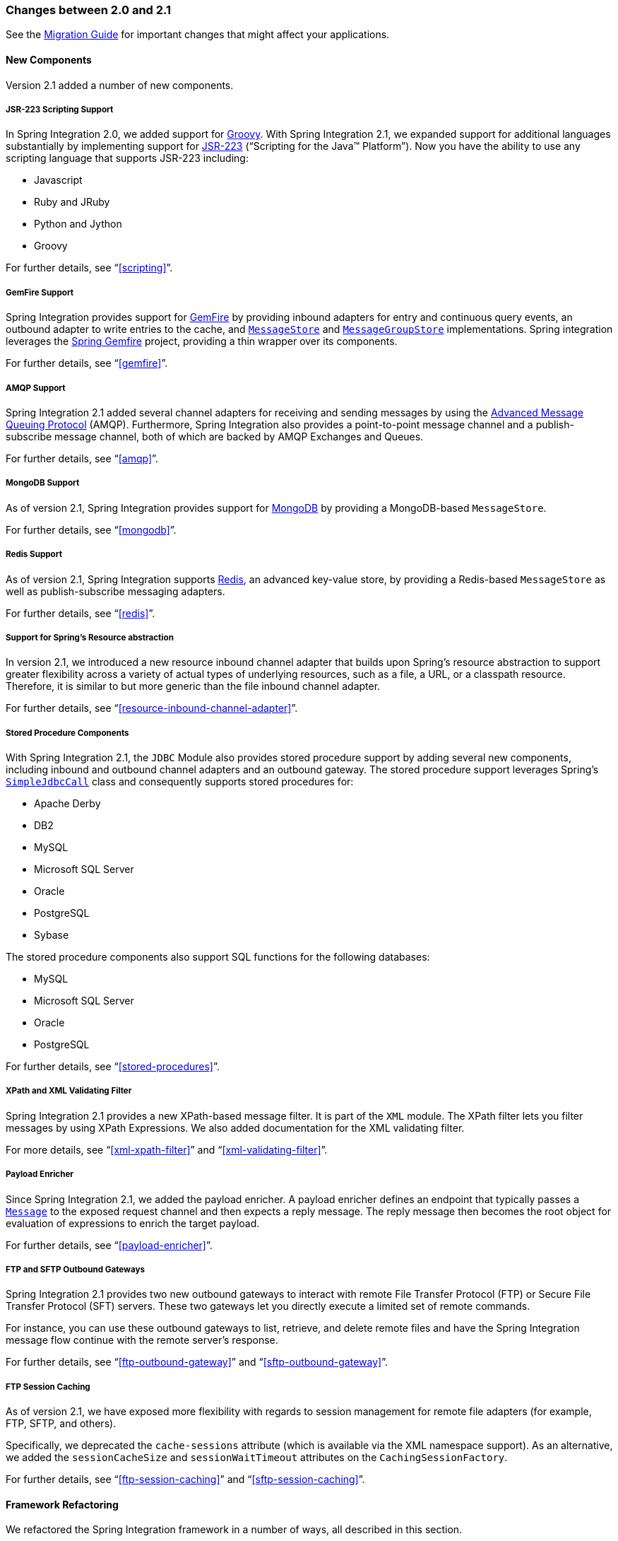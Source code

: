[[migration-2.0-2.1]]
=== Changes between 2.0 and 2.1

See the https://github.com/spring-projects/spring-integration/wiki/Spring-Integration-2.0-to-2.1-Migration-Guide[Migration Guide] for important changes that might affect your applications.

[[x2.1-new-components]]
==== New Components

Version 2.1 added a number of new components.

[[x2.1-new-scripting-support]]
===== JSR-223 Scripting Support

In Spring Integration 2.0, we added support for http://groovy.codehaus.org/[Groovy].
With Spring Integration 2.1, we expanded support for additional languages substantially by implementing support for http://www.jcp.org/en/jsr/detail?id=223[JSR-223] ("`Scripting for the Java™ Platform`").
Now you have the ability to use any scripting language that supports JSR-223 including:

* Javascript
* Ruby and JRuby
* Python and Jython
* Groovy

For further details, see "`<<scripting>>`".

[[x2.1-new-gemfire-support]]
===== GemFire Support

Spring Integration provides support for http://www.vmware.com/products/application-platform/vfabric-gemfire/overview.html[GemFire] by providing inbound adapters for entry and continuous query events, an outbound adapter to write entries to the cache, and http://static.springsource.org/spring-integration/api/org/springframework/integration/store/MessageStore.html[`MessageStore`] and http://static.springsource.org/spring-integration/api/org/springframework/integration/store/MessageGroupStore.html[`MessageGroupStore`] implementations.
Spring integration leverages the http://www.springsource.org/spring-gemfire[Spring Gemfire] project, providing a thin wrapper over its components.

For further details, see "`<<gemfire>>`".

[[x2.1-new-amqp-support]]
===== AMQP Support

Spring Integration 2.1 added several channel adapters for receiving and sending messages by using the http://www.amqp.org/[Advanced Message Queuing Protocol] (AMQP).
Furthermore, Spring Integration also provides a point-to-point message channel and a publish-subscribe message channel, both of which are backed by AMQP Exchanges and Queues.

For further details, see "`<<amqp>>`".

[[x2.1-new-mongodb-support]]
===== MongoDB Support

As of version 2.1, Spring Integration provides support for http://www.mongodb.org/[MongoDB] by providing a MongoDB-based `MessageStore`.

For further details, see "`<<mongodb>>`".

[[x2.1-new-redis-support]]
===== Redis Support

As of version 2.1, Spring Integration supports http://redis.io/[Redis], an advanced key-value store, by providing a Redis-based `MessageStore` as well as publish-subscribe messaging adapters.

For further details, see "`<<redis>>`".

[[x2.1-new-resource-support]]
===== Support for Spring's Resource abstraction

In version 2.1, we introduced a new resource inbound channel adapter that builds upon Spring's resource abstraction to support greater flexibility across a variety of actual types of underlying resources, such as a file, a URL, or a classpath resource.
Therefore, it is similar to but more generic than the file inbound channel adapter.

For further details, see "`<<resource-inbound-channel-adapter>>`".

[[x2.1-new-stored-proc-support]]
===== Stored Procedure Components

With Spring Integration 2.1, the `JDBC` Module also provides stored procedure support by adding several new components, including inbound and outbound channel adapters and an outbound gateway.
The stored procedure support leverages  Spring's http://static.springsource.org/spring/docs/3.0.x/javadoc-api/org/springframework/jdbc/core/simple/SimpleJdbcCall.html[`SimpleJdbcCall`] class and consequently supports stored procedures for:

* Apache Derby
* DB2
* MySQL
* Microsoft SQL Server
* Oracle
* PostgreSQL
* Sybase

The stored procedure components also support SQL functions for the following databases:

* MySQL
* Microsoft SQL Server
* Oracle
* PostgreSQL

For further details, see "`<<stored-procedures>>`".

[[x2.1-new-xpath-filter-support]]
===== XPath and XML Validating Filter

Spring Integration 2.1 provides a new XPath-based message filter.
It is part of the `XML` module.
The XPath filter lets you filter messages by using XPath Expressions.
We also added documentation for the XML validating filter.

For more details, see "`<<xml-xpath-filter>>`" and "`<<xml-validating-filter>>`".

[[x2.1-new-payload-enricher-support]]
===== Payload Enricher

Since Spring Integration 2.1, we added the payload enricher.
A payload enricher defines an endpoint that typically passes a http://static.springsource.org/spring-integration/api/org/springframework/integration/Message.html[`Message`] to the exposed request channel and then expects a reply message.
The reply message then becomes the root object for evaluation of expressions to enrich the target payload.

For further details, see "`<<payload-enricher>>`".

[[x2.1-new-ftp-outbound-gateway]]
===== FTP and SFTP Outbound Gateways

Spring Integration 2.1 provides two new outbound gateways to interact with remote File Transfer Protocol (FTP) or Secure File Transfer Protocol (SFT) servers.
These two gateways let you directly execute a limited set of remote commands.

For instance, you can use these outbound gateways to list, retrieve, and delete remote files and have the Spring Integration message flow continue with the remote server's response.

For further details, see "`<<ftp-outbound-gateway>>`" and "`<<sftp-outbound-gateway>>`".

[[x2.1-new-ftp-session-caching]]
===== FTP Session Caching

As of version 2.1, we have exposed more flexibility with regards to session management for remote file adapters (for example, FTP, SFTP, and others).

Specifically, we deprecated the `cache-sessions` attribute (which is available via the XML namespace support).
As an alternative, we added the `sessionCacheSize` and `sessionWaitTimeout` attributes on the `CachingSessionFactory`.

For further details, see "`<<ftp-session-caching>>`" and "`<<sftp-session-caching>>`".

[[x2.1-framework-refactorings]]
==== Framework Refactoring

We refactored the Spring Integration framework in a number of ways, all described in this section.

[[x2.1-router-standardization]]
===== Standardizing Router Configuration

We standardized router parameters across all router implementations with Spring Integration 2.1 to provide a more consistent user experience.

In Spring Integration 2.1, we removed the `ignore-channel-name-resolution-failures` attribute in favor of consolidating its behavior with the `resolution-required` attribute.
Also, the `resolution-required` attribute now defaults to `true`.

Starting with Spring Integration 2.1, routers no longer silently drop any messages if no default output channel was defined.
This means that, by default, routers now require at least one resolved channel (if no `default-output-channel` was set) and, by default, throw a `MessageDeliveryException` if no channel was determined (or an attempt to send was not successful).

If, however, you do want to drop messages silently, you can set `default-output-channel="nullChannel"`.

IMPORTANT: With the standardization of router parameters and the consolidation of the parameters described earlier, older Spring Integration based applications may break.

For further details, see `<<router>>`.

[[x2.1-schema-updated]]
===== XML Schemas updated to 2.1

Spring Integration 2.1 ships with an updated XML Schema (version 2.1).
It provides many improvements, such as the Router standardizations <<x2.1-router-standardization,discussed earlier>>.

From now on, developers must always declare the latest XML schema (currently version 2.1).
Alternatively, they can use the version-less schema.
Generally, the best option is to use version-less namespaces, as these automatically use the latest available version of Spring Integration.

The following example declares a version-less Spring Integration namespace:

====
[source,xml]
----
<?xml version="1.0" encoding="UTF-8"?>
<beans xmlns="http://www.springframework.org/schema/beans"
   xmlns:xsi="http://www.w3.org/2001/XMLSchema-instance"
   xmlns:int="http://www.springframework.org/schema/integration"
   xsi:schemaLocation="http://www.springframework.org/schema/integration
           http://www.springframework.org/schema/integration/spring-integration.xsd
           http://www.springframework.org/schema/beans
           http://www.springframework.org/schema/beans/spring-beans.xsd">
...
</beans>
----
====

The following example declares a Spring Integration namespace with an explicit version:

====
[source,xml]
----
<?xml version="1.0" encoding="UTF-8"?>
<beans xmlns="http://www.springframework.org/schema/beans"
   xmlns:xsi="http://www.w3.org/2001/XMLSchema-instance"
   xmlns:int="http://www.springframework.org/schema/integration"
   xsi:schemaLocation="http://www.springframework.org/schema/integration
           http://www.springframework.org/schema/integration/spring-integration-2.2.xsd
           http://www.springframework.org/schema/beans
           http://www.springframework.org/schema/beans/spring-beans.xsd">
...
</beans>
----
====

The old 1.0 and 2.0 schemas are still there.
However, if an application context still references one of those deprecated schemas, the validator fails on initialization.

[[x2.1-source-control-infrastructure]]
==== Source Control Management and Build Infrastructure

Version 2.1 introduced a number of changes to source control management and build infrastructure.
This section covers those changes.

[[x2.1-move-to-github]]
===== Source Code Now Hosted on Github

Since version 2.0, the Spring Integration project uses http://git-scm.com/[Git] for version control.
To increase community visibility even further, the project was moved from SpringSource hosted Git repositories to http://www.github.com/[Github].
The Spring Integration Git repository is located at: https://github.com/spring-projects/spring-integration[spring-integration].

For the project, we also improved the process of providing code contributions.
Further, we ensure that every commit is peer-reviewed.
In fact, core committers now follow the same process as contributors.
For more details, see https://github.com/spring-projects/spring-integration/blob/master/CONTRIBUTING.adoc[Contributing].

[[x2.1-sonar]]
===== Improved Source Code Visibility with Sonar

In an effort to provide better source code visibility and consequently to monitor the quality of Spring Integration's source code, we set up an instance of http://www.sonarsource.org/[Sonar].
We gather metrics nightly and make them available at https://sonar.spring.io/dashboard?id=org.springframework.integration%3Aspring-integration%3Amaster[sonar.spring.io].

[[x2.1-new-samples]]
==== New Samples

For the 2.1 release of Spring Integration, we also expanded the Spring Integration Samples project and added many new samples, such as samples that cover AMQP support, a sample that showcases the new payload enricher, a sample illustrating techniques for testing Spring Integration flow fragments, and a sample for executing stored procedures against Oracle databases.
For details, visit https://github.com/spring-projects/spring-integration-samples[spring-integration-samples].
